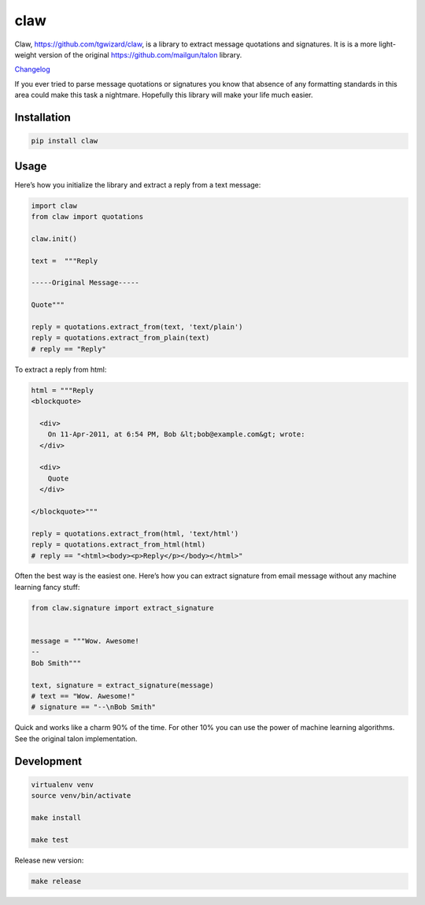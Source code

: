 claw
====

.. image:: https://circleci.com/gh/tgwizard/claw.svg?style=svg
    :target: https://circleci.com/gh/tgwizard/claw

Claw, https://github.com/tgwizard/claw, is a library to extract message quotations and signatures.
It is is a more light-weight version of the original https://github.com/mailgun/talon library.

`Changelog <https://github.com/tgwizard/claw/blob/master/CHANGELOG.md>`_

If you ever tried to parse message quotations or signatures you know that absence of any formatting standards in this area could make this task a nightmare.
Hopefully this library will make your life much easier.

Installation
------------

.. code::

    pip install claw



Usage
-----

Here’s how you initialize the library and extract a reply from a text
message:


.. code:: python

    import claw
    from claw import quotations
    
    claw.init()
    
    text =  """Reply
    
    -----Original Message-----
    
    Quote"""
    
    reply = quotations.extract_from(text, 'text/plain')
    reply = quotations.extract_from_plain(text)
    # reply == "Reply"


To extract a reply from html:

.. code:: python

    html = """Reply
    <blockquote>
    
      <div>
        On 11-Apr-2011, at 6:54 PM, Bob &lt;bob@example.com&gt; wrote:
      </div>
    
      <div>
        Quote
      </div>
    
    </blockquote>"""
    
    reply = quotations.extract_from(html, 'text/html')
    reply = quotations.extract_from_html(html)
    # reply == "<html><body><p>Reply</p></body></html>"


Often the best way is the easiest one. Here’s how you can extract
signature from email message without any
machine learning fancy stuff:

.. code:: python

    from claw.signature import extract_signature
    
    
    message = """Wow. Awesome!
    --
    Bob Smith"""
    
    text, signature = extract_signature(message)
    # text == "Wow. Awesome!"
    # signature == "--\nBob Smith"


Quick and works like a charm 90% of the time. For other 10% you can use
the power of machine learning algorithms. See the original talon implementation.


Development
-----------

.. code::

    virtualenv venv
    source venv/bin/activate
    
    make install
    
    make test


Release new version:

.. code::

    make release
